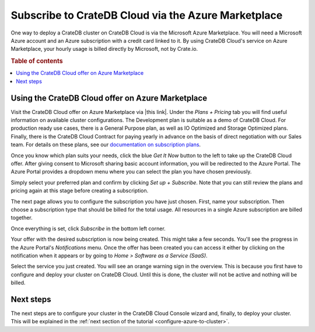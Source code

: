 .. _signup-azure-to-cluster:

====================================================
Subscribe to CrateDB Cloud via the Azure Marketplace
====================================================

One way to deploy a CrateDB cluster on CrateDB Cloud is via the Microsoft Azure
Marketplace. You will need a Microsoft Azure account and an Azure subscription
with a credit card linked to it. By using CrateDB Cloud's service on Azure
Marketplace, your hourly usage is billed directly by Microsoft, not by
Crate.io.

.. rubric:: Table of contents

.. contents::
   :local:


.. _signup-azure-to-cluster-offer:

Using the CrateDB Cloud offer on Azure Marketplace
==================================================

Visit the CrateDB Cloud offer on Azure Marketplace via |this link|. Under the
*Plans + Pricing* tab you will find useful information on available cluster
configurations. The Development plan is suitable as a demo of CrateDB Cloud.
For production ready use cases, there is a General Purpose plan, as well as
IO Optimized and Storage Optimized plans. Finally, there is the CrateDB Cloud
Contract for paying yearly in advance on the basis of direct negotiation with
our Sales team. For details on these plans, see our `documentation on
subscription plans`_.

Once you know which plan suits your needs, click the blue *Get It Now* button
to the left to take up the CrateDB Cloud offer. After giving consent to
Microsoft sharing basic account information, you will be redirected to the
Azure Portal. The Azure Portal provides a dropdown menu where you can select
the plan you have chosen previously.

.. image:: ../../_assets/img/portal-offer.png

Simply select your preferred plan and confirm by clicking *Set up + Subscribe*.
Note that you can still review the plans and pricing again at this stage before
creating a subscription.

The next page allows you to configure the subscription you have just chosen.
First, name your subscription. Then choose a subscription type that should be
billed for the total usage. All resources in a single Azure subscription are
billed together.

.. image:: ../../_assets/img/subscribe-offer.png

Once everything is set, click *Subscribe* in the bottom left corner.

Your offer with the desired subscription is now being created. This might
take a few seconds. You'll see the progress in the Azure Portal's
*Notifications* menu. Once the offer has been created you can access it either
by clicking on the notification when it appears or by going to *Home >*
*Software as a Service (SaaS)*.

Select the service you just created. You will see an orange warning sign in the
overview. This is because you first have to configure and deploy your cluster
on CrateDB Cloud. Until this is done, the cluster will not be active and
nothing will be billed.


.. _signup-azure-to-cluster-next:

Next steps
==========

The next steps are to configure your cluster in the CrateDB Cloud Console
wizard and, finally, to deploy your cluster. This will be explained in the
:ref:`next section of the tutorial <configure-azure-to-cluster>`.


.. _documentation on subscription plans: https://crate.io/docs/cloud/reference/en/latest/subscription-plans.html
.. |this link| raw:: html

    <a href="https://azuremarketplace.microsoft.com/en-us/marketplace/apps/crate.cratedbcloud?tab=Overview" target="_blank">this link</a>
